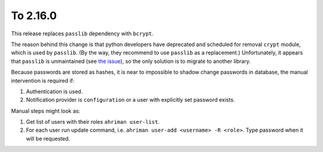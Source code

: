 To 2.16.0
---------

This release replaces ``passlib`` dependency with ``bcrypt``.

The reason behind this change is that python developers have deprecated and scheduled for removal ``crypt`` module, which is used by ``passlib``. (By the way, they recommend to use ``passlib`` as a replacement.) Unfortunately, it appears that ``passlib`` is unmaintained (see `the issue <https://foss.heptapod.net/python-libs/passlib/-/issues/187>`__), so the only solution is to migrate to another library.

Because passwords are stored as hashes, it is near to impossible to shadow change passwords in database, the manual intervention is required if:

#. Authentication is used.
#. Notification provider is ``configuration`` or a user with explicitly set password exists.

Manual steps might look as:

#. Get list of users with their roles ``ahriman user-list``.
#. For each user run update command, i.e. ``ahriman user-add <username> -R <role>``. Type password when it will be requested.
